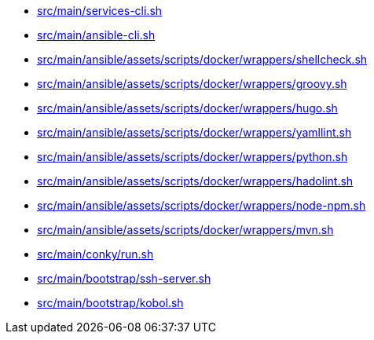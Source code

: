 * xref:AUTO-GENERATED:bash-docs/src/main/services-cli-sh.adoc[src/main/services-cli.sh]
* xref:AUTO-GENERATED:bash-docs/src/main/ansible-cli-sh.adoc[src/main/ansible-cli.sh]
* xref:AUTO-GENERATED:bash-docs/src/main/ansible/assets/scripts/docker/wrappers/shellcheck-sh.adoc[src/main/ansible/assets/scripts/docker/wrappers/shellcheck.sh]
* xref:AUTO-GENERATED:bash-docs/src/main/ansible/assets/scripts/docker/wrappers/groovy-sh.adoc[src/main/ansible/assets/scripts/docker/wrappers/groovy.sh]
* xref:AUTO-GENERATED:bash-docs/src/main/ansible/assets/scripts/docker/wrappers/hugo-sh.adoc[src/main/ansible/assets/scripts/docker/wrappers/hugo.sh]
* xref:AUTO-GENERATED:bash-docs/src/main/ansible/assets/scripts/docker/wrappers/yamllint-sh.adoc[src/main/ansible/assets/scripts/docker/wrappers/yamllint.sh]
* xref:AUTO-GENERATED:bash-docs/src/main/ansible/assets/scripts/docker/wrappers/python-sh.adoc[src/main/ansible/assets/scripts/docker/wrappers/python.sh]
* xref:AUTO-GENERATED:bash-docs/src/main/ansible/assets/scripts/docker/wrappers/hadolint-sh.adoc[src/main/ansible/assets/scripts/docker/wrappers/hadolint.sh]
* xref:AUTO-GENERATED:bash-docs/src/main/ansible/assets/scripts/docker/wrappers/node-npm-sh.adoc[src/main/ansible/assets/scripts/docker/wrappers/node-npm.sh]
* xref:AUTO-GENERATED:bash-docs/src/main/ansible/assets/scripts/docker/wrappers/mvn-sh.adoc[src/main/ansible/assets/scripts/docker/wrappers/mvn.sh]
* xref:AUTO-GENERATED:bash-docs/src/main/conky/run-sh.adoc[src/main/conky/run.sh]
* xref:AUTO-GENERATED:bash-docs/src/main/bootstrap/ssh-server-sh.adoc[src/main/bootstrap/ssh-server.sh]
* xref:AUTO-GENERATED:bash-docs/src/main/bootstrap/kobol-sh.adoc[src/main/bootstrap/kobol.sh]
